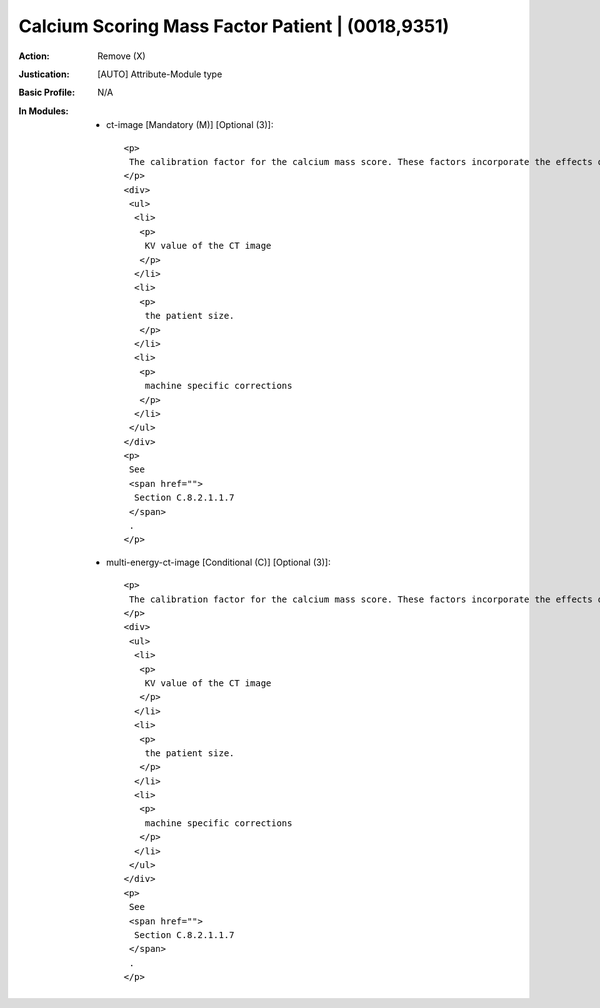-------------------------------------------------
Calcium Scoring Mass Factor Patient | (0018,9351)
-------------------------------------------------
:Action: Remove (X)
:Justication: [AUTO] Attribute-Module type
:Basic Profile: N/A
:In Modules:
   - ct-image [Mandatory (M)] [Optional (3)]::

       <p>
        The calibration factor for the calcium mass score. These factors incorporate the effects of
       </p>
       <div>
        <ul>
         <li>
          <p>
           KV value of the CT image
          </p>
         </li>
         <li>
          <p>
           the patient size.
          </p>
         </li>
         <li>
          <p>
           machine specific corrections
          </p>
         </li>
        </ul>
       </div>
       <p>
        See
        <span href="">
         Section C.8.2.1.1.7
        </span>
        .
       </p>

   - multi-energy-ct-image [Conditional (C)] [Optional (3)]::

       <p>
        The calibration factor for the calcium mass score. These factors incorporate the effects of
       </p>
       <div>
        <ul>
         <li>
          <p>
           KV value of the CT image
          </p>
         </li>
         <li>
          <p>
           the patient size.
          </p>
         </li>
         <li>
          <p>
           machine specific corrections
          </p>
         </li>
        </ul>
       </div>
       <p>
        See
        <span href="">
         Section C.8.2.1.1.7
        </span>
        .
       </p>
